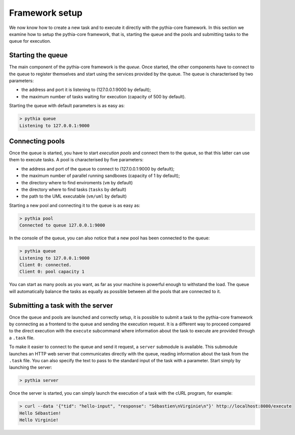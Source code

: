 Framework setup
===============

We now know how to create a new task and to execute it directly with the pythia-core framework. In this section we examine how to setup the pythia-core framework, that is, starting the queue and the pools and submitting tasks to the queue for execution.



Starting the queue
------------------

The main component of the pythia-core framework is the `queue`. Once started, the other components have to connect to the queue to register themselves and start using the services provided by the queue. The queue is characterised by two parameters:

* the address and port it is listening to (127.0.0.1:9000 by default);
* the maximum number of tasks waiting for execution (capacity of 500 by default).

Starting the queue with default parameters is as easy as:

.. code-block:: none

   > pythia queue
   Listening to 127.0.0.1:9000



Connecting pools
----------------

Once the queue is started, you have to start `execution pools` and connect them to the queue, so that this latter can use them to execute tasks. A pool is characterised by five parameters:

* the address and port of the queue to connect to (127.0.0.1:9000 by default);
* the maximum number of parallel running sandboxes (capacity of 1 by default);
* the directory where to find enviroments (``vm`` by default)
* the directory where to find tasks (``tasks`` by default)
* the path to the UML executable (``vm/uml`` by default)

Starting a new pool and connecting it to the queue is as easy as:

.. code-block:: none

   > pythia pool
   Connected to queue 127.0.0.1:9000

In the console of the queue, you can also notice that a new pool has been connected to the queue:

.. code-block:: none

   > pythia queue
   Listening to 127.0.0.1:9000
   Client 0: connected.
   Client 0: pool capacity 1

You can start as many pools as you want, as far as your machine is powerful enough to withstand the load. The queue will automatically balance the tasks as equally as possible between all the pools that are connected to it.



Submitting a task with the server
---------------------------------

Once the queue and pools are launched and correctly setup, it is possible to submit a task to the pythia-core framework by connecting as a frontend to the queue and sending the execution request. It is a different way to proceed compared to the direct execution with the ``execute`` subcommand where information about the task to execute are provided through a ``.task`` file.

To make it easier to connect to the queue and send it request, a ``server`` submodule is available. This submodule launches an HTTP web server that communicates directly with the queue, reading information about the task from the ``.task`` file. You can also specify the text to pass to the standard input of the task with a parameter. Start simply by launching the server:

.. code-block:: none

   > pythia server

Once the server is started, you can simply launch the execution of a task with the cURL program, for example:

.. code-block:: none

   > curl --data '{"tid": "hello-input", "response": "Sébastien\nVirginie\n"}' http://localhost:8080/execute
   Hello Sébastien!
   Hello Virginie!